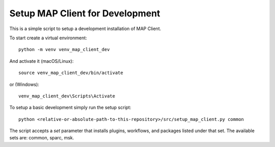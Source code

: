 
Setup MAP Client for Development
================================

This is a simple script to setup a development installation of MAP Client.

To start create a virtual environment::

  python -m venv venv_map_client_dev

And activate it (macOS/Linux)::

  source venv_map_client_dev/bin/activate

or (Windows)::

  venv_map_client_dev\Scripts\Activate

To setup a basic development simply run the setup script::

  python <relative-or-absolute-path-to-this-repository>/src/setup_map_client.py common

The script accepts a *set* parameter that installs plugins, workflows, and packages listed under that set.
The available sets are: common, sparc, msk.

